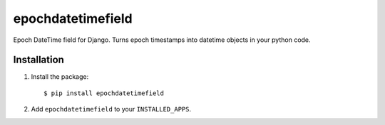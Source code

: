 epochdatetimefield
------------------

.. image:: https://travis-ci.org/simpleenergy/epochdatetimefield.png
   :target: http://travis-ci.org/simpleenergy/epochdatetimefield
   :alt: Build Status


Epoch DateTime field for Django. Turns epoch timestamps into datetime objects in your python code.


Installation
============

1. Install the package::

    $ pip install epochdatetimefield

2. Add ``epochdatetimefield`` to your ``INSTALLED_APPS``.
